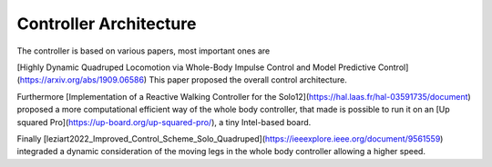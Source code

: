 Controller Architecture 
=======================

The controller is based on various papers, most important ones are

[Highly Dynamic Quadruped Locomotion via Whole-Body Impulse Control and Model Predictive Control](https://arxiv.org/abs/1909.06586)
This paper proposed the overall control architecture.

Furthermore [Implementation of a Reactive Walking Controller for the Solo12](https://hal.laas.fr/hal-03591735/document) proposed a more computational efficient way of the whole body controller, that made is possible to run it on an [Up squared Pro](https://up-board.org/up-squared-pro/), a tiny  Intel-based board.

Finally  [leziart2022_Improved_Control_Scheme_Solo_Quadruped](https://ieeexplore.ieee.org/document/9561559) integraded a dynamic consideration of the moving legs in the whole body controller allowing a higher speed.
